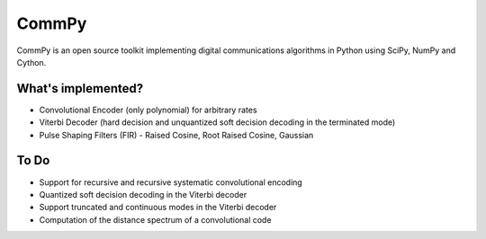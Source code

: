 CommPy
======

CommPy is an open source toolkit implementing digital communications algorithms 
in Python using SciPy, NumPy and Cython.

What's implemented?
-------------------
- Convolutional Encoder (only polynomial) for arbitrary rates
- Viterbi Decoder (hard decision and unquantized soft decision decoding in the terminated mode)
- Pulse Shaping Filters (FIR) - Raised Cosine, Root Raised Cosine, Gaussian 

To Do
-----
- Support for recursive and recursive systematic convolutional encoding
- Quantized soft decision decoding in the Viterbi decoder
- Support truncated and continuous modes in the Viterbi decoder
- Computation of the distance spectrum of a convolutional code
